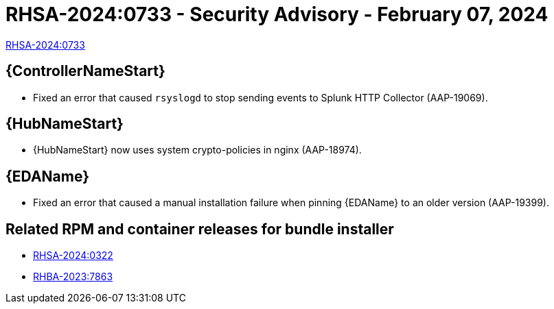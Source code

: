 // This is the release notes file for 2.4-5 Async installer release

[id="rpm-24-5"]

= RHSA-2024:0733 - Security Advisory - February 07, 2024

link:https://access.redhat.com/errata/RHSA-2024:0733[RHSA-2024:0733]

//Automation controller
== {ControllerNameStart}

* Fixed an error that caused `rsyslogd` to stop sending events to Splunk HTTP Collector (AAP-19069).

//Automation hub
== {HubNameStart}

* {HubNameStart} now uses system crypto-policies in nginx (AAP-18974).

// Event-Driven Ansible
== {EDAName}

* Fixed an error that caused a manual installation failure when pinning {EDAName} to an older version (AAP-19399).

== Related RPM and container releases for bundle installer

* link:https://access.redhat.com/errata/RHSA-2024:0322[RHSA-2024:0322]

* link:https://access.redhat.com/errata/RHBA-2023:7863[RHBA-2023:7863]
